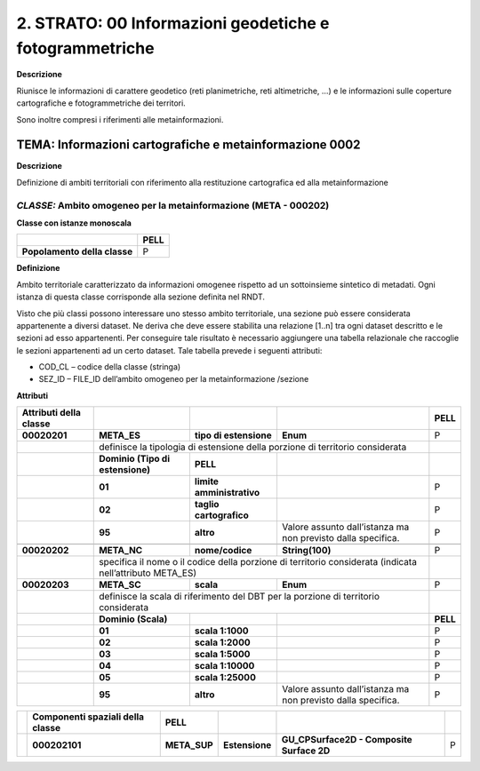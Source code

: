 2. STRATO: 00 Informazioni geodetiche e fotogrammetriche
========================================================

**Descrizione**

Riunisce le informazioni di carattere geodetico (reti planimetriche, reti altimetriche, …) e le informazioni sulle coperture cartografiche e fotogrammetriche dei territori.

Sono inoltre compresi i riferimenti alle metainformazioni.

TEMA: Informazioni cartografiche e metainformazione 0002
--------------------------------------------------------

**Descrizione**

Definizione di ambiti territoriali con riferimento alla restituzione cartografica ed alla metainformazione

*CLASSE:* Ambito omogeneo per la metainformazione (META - 000202)
~~~~~~~~~~~~~~~~~~~~~~~~~~~~~~~~~~~~~~~~~~~~~~~~~~~~~~~~~~~~~~~~~

**Classe con istanze monoscala**

+------------------------------+----------+
|                              | **PELL** |
+------------------------------+----------+
| **Popolamento della classe** | P        |
+------------------------------+----------+

**Definizione**

Ambito territoriale caratterizzato da informazioni omogenee rispetto ad un sottoinsieme sintetico di metadati. Ogni istanza di questa classe corrisponde alla sezione definita nel RNDT.

Visto che più classi possono interessare uno stesso ambito territoriale, una sezione può essere considerata appartenente a diversi dataset. Ne deriva che deve essere stabilita una relazione [1..n] tra ogni dataset descritto e le sezioni ad esso appartenenti. Per conseguire tale risultato è necessario aggiungere una tabella relazionale che raccoglie le sezioni appartenenti ad un certo dataset. Tale tabella prevede i seguenti attributi:

-  COD_CL – codice della classe (stringa)

-  SEZ_ID – FILE_ID dell’ambito omogeneo per la metainformazione /sezione

**Attributi**

+----------------------------+----------------------------------------------------------------------------------------------------------+---------------------------+--------------------------------------------------------------+----------+
| **Attributi della classe** |                                                                                                          |                           |                                                              | **PELL** |
+----------------------------+----------------------------------------------------------------------------------------------------------+---------------------------+--------------------------------------------------------------+----------+
| **00020201**               | **META_ES**                                                                                              | **tipo di estensione**    | **Enum**                                                     | P        |
+----------------------------+----------------------------------------------------------------------------------------------------------+---------------------------+--------------------------------------------------------------+----------+
|                            | definisce la tipologia di estensione della porzione di territorio considerata                                                                                                                       |          |
+----------------------------+----------------------------------------------------------------------------------------------------------+---------------------------+--------------------------------------------------------------+----------+
|                            | **Dominio (Tipo di estensione)**                                                                         | **PELL**                  |                                                              |          |
+----------------------------+----------------------------------------------------------------------------------------------------------+---------------------------+--------------------------------------------------------------+----------+
|                            | **01**                                                                                                   | **limite amministrativo** |                                                              | P        |
+----------------------------+----------------------------------------------------------------------------------------------------------+---------------------------+--------------------------------------------------------------+----------+
|                            | **02**                                                                                                   | **taglio cartografico**   |                                                              | P        |
+----------------------------+----------------------------------------------------------------------------------------------------------+---------------------------+--------------------------------------------------------------+----------+
|                            | **95**                                                                                                   | **altro**                 | Valore assunto dall’istanza ma non previsto dalla specifica. | P        |
+----------------------------+----------------------------------------------------------------------------------------------------------+---------------------------+--------------------------------------------------------------+----------+
|                            |                                                                                                          |                           |                                                              |          |
+----------------------------+----------------------------------------------------------------------------------------------------------+---------------------------+--------------------------------------------------------------+----------+
| **00020202**               | **META_NC**                                                                                              | **nome/codice**           | **String(100)**                                              | P        |
+----------------------------+----------------------------------------------------------------------------------------------------------+---------------------------+--------------------------------------------------------------+----------+
|                            | specifica il nome o il codice della porzione di territorio considerata (indicata nell’attributo META_ES)                                                                                            |          |
+----------------------------+----------------------------------------------------------------------------------------------------------+---------------------------+--------------------------------------------------------------+----------+
| **00020203**               | **META_SC**                                                                                              | **scala**                 | **Enum**                                                     | P        |
+----------------------------+----------------------------------------------------------------------------------------------------------+---------------------------+--------------------------------------------------------------+----------+
|                            | definisce la scala di riferimento del DBT per la porzione di territorio considerata                                                                                                                 |          |
+----------------------------+----------------------------------------------------------------------------------------------------------+---------------------------+--------------------------------------------------------------+----------+
|                            | **Dominio (Scala)**                                                                                      |                           |                                                              | **PELL** |
+----------------------------+----------------------------------------------------------------------------------------------------------+---------------------------+--------------------------------------------------------------+----------+
|                            | **01**                                                                                                   | **scala 1:1000**          |                                                              | P        |
+----------------------------+----------------------------------------------------------------------------------------------------------+---------------------------+--------------------------------------------------------------+----------+
|                            | **02**                                                                                                   | **scala 1:2000**          |                                                              | P        |
+----------------------------+----------------------------------------------------------------------------------------------------------+---------------------------+--------------------------------------------------------------+----------+
|                            | **03**                                                                                                   | **scala 1:5000**          |                                                              | P        |
+----------------------------+----------------------------------------------------------------------------------------------------------+---------------------------+--------------------------------------------------------------+----------+
|                            | **04**                                                                                                   | **scala 1:10000**         |                                                              | P        |
+----------------------------+----------------------------------------------------------------------------------------------------------+---------------------------+--------------------------------------------------------------+----------+
|                            | **05**                                                                                                   | **scala 1:25000**         |                                                              | P        |
+----------------------------+----------------------------------------------------------------------------------------------------------+---------------------------+--------------------------------------------------------------+----------+
|                            | **95**                                                                                                   | **altro**                 | Valore assunto dall’istanza ma non previsto dalla specifica. | P        |
+----------------------------+----------------------------------------------------------------------------------------------------------+---------------------------+--------------------------------------------------------------+----------+

+--+--------------------------------------+--------------+----------------+-------------------------------------------+---+
|  | **Componenti spaziali della classe** | **PELL**     |                |                                           |   |
+--+--------------------------------------+--------------+----------------+-------------------------------------------+---+
|  | **000202101**                        | **META_SUP** | **Estensione** | **GU_CPSurface2D - Composite Surface 2D** | P |
+--+--------------------------------------+--------------+----------------+-------------------------------------------+---+


